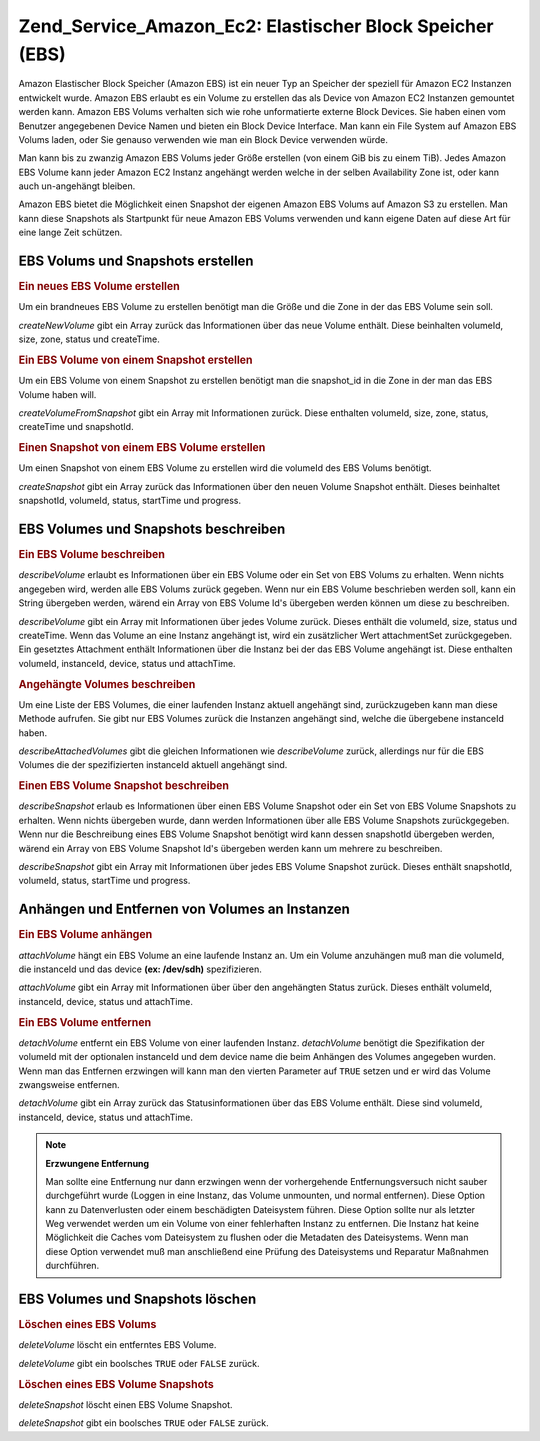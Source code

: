 .. _zend.service.amazon.ec2.ebs:

Zend_Service_Amazon_Ec2: Elastischer Block Speicher (EBS)
=========================================================

Amazon Elastischer Block Speicher (Amazon EBS) ist ein neuer Typ an Speicher der speziell für Amazon EC2 Instanzen
entwickelt wurde. Amazon EBS erlaubt es ein Volume zu erstellen das als Device von Amazon EC2 Instanzen gemountet
werden kann. Amazon EBS Volums verhalten sich wie rohe unformatierte externe Block Devices. Sie haben einen vom
Benutzer angegebenen Device Namen und bieten ein Block Device Interface. Man kann ein File System auf Amazon EBS
Volums laden, oder Sie genauso verwenden wie man ein Block Device verwenden würde.

Man kann bis zu zwanzig Amazon EBS Volums jeder Größe erstellen (von einem GiB bis zu einem TiB). Jedes Amazon
EBS Volume kann jeder Amazon EC2 Instanz angehängt werden welche in der selben Availability Zone ist, oder kann
auch un-angehängt bleiben.

Amazon EBS bietet die Möglichkeit einen Snapshot der eigenen Amazon EBS Volums auf Amazon S3 zu erstellen. Man
kann diese Snapshots als Startpunkt für neue Amazon EBS Volums verwenden und kann eigene Daten auf diese Art für
eine lange Zeit schützen.

.. _zend.service.amazon.ec2.ebs.creating:

EBS Volums und Snapshots erstellen
----------------------------------

.. _zend.service.amazon.ec2.ebs.creating.volume:

.. rubric:: Ein neues EBS Volume erstellen

Um ein brandneues EBS Volume zu erstellen benötigt man die Größe und die Zone in der das EBS Volume sein soll.

*createNewVolume* gibt ein Array zurück das Informationen über das neue Volume enthält. Diese beinhalten
volumeId, size, zone, status und createTime.

.. code-block:: php
   :linenos:

   $ec2_ebs = new Zend_Service_Amazon_Ec2_Ebs('aws_key','aws_secret_key');
   $return = $ec2_ebs->createNewVolume(40, 'us-east-1a');

.. _zend.service.amazon.ec2.ebs.creating.volumesnapshot:

.. rubric:: Ein EBS Volume von einem Snapshot erstellen

Um ein EBS Volume von einem Snapshot zu erstellen benötigt man die snapshot_id in die Zone in der man das EBS
Volume haben will.

*createVolumeFromSnapshot* gibt ein Array mit Informationen zurück. Diese enthalten volumeId, size, zone, status,
createTime und snapshotId.

.. code-block:: php
   :linenos:

   $ec2_ebs = new Zend_Service_Amazon_Ec2_Ebs('aws_key','aws_secret_key');
   $return = $ec2_ebs->createVolumeFromSnapshot('snap-78a54011', 'us-east-1a');

.. _zend.service.amazon.ec2.ebs.creating.snapshot:

.. rubric:: Einen Snapshot von einem EBS Volume erstellen

Um einen Snapshot von einem EBS Volume zu erstellen wird die volumeId des EBS Volums benötigt.

*createSnapshot* gibt ein Array zurück das Informationen über den neuen Volume Snapshot enthält. Dieses
beinhaltet snapshotId, volumeId, status, startTime und progress.

.. code-block:: php
   :linenos:

   $ec2_ebs = new Zend_Service_Amazon_Ec2_Ebs('aws_key','aws_secret_key');
   $return = $ec2_ebs->createSnapshot('volumeId');

.. _zend.service.amazon.ec2.ebs.describing:

EBS Volumes und Snapshots beschreiben
-------------------------------------

.. _zend.service.amazon.ec2.ebs.describing.volume:

.. rubric:: Ein EBS Volume beschreiben

*describeVolume* erlaubt es Informationen über ein EBS Volume oder ein Set von EBS Volums zu erhalten. Wenn nichts
angegeben wird, werden alle EBS Volums zurück gegeben. Wenn nur ein EBS Volume beschrieben werden soll, kann ein
String übergeben werden, wärend ein Array von EBS Volume Id's übergeben werden können um diese zu beschreiben.

*describeVolume* gibt ein Array mit Informationen über jedes Volume zurück. Dieses enthält die volumeId, size,
status und createTime. Wenn das Volume an eine Instanz angehängt ist, wird ein zusätzlicher Wert attachmentSet
zurückgegeben. Ein gesetztes Attachment enthält Informationen über die Instanz bei der das EBS Volume angehängt
ist. Diese enthalten volumeId, instanceId, device, status und attachTime.

.. code-block:: php
   :linenos:

   $ec2_ebs = new Zend_Service_Amazon_Ec2_Ebs('aws_key','aws_secret_key');
   $return = $ec2_ebs->describeVolume('volumeId');

.. _zend.service.amazon.ec2.ebs.describing.attachedvolumes:

.. rubric:: Angehängte Volumes beschreiben

Um eine Liste der EBS Volumes, die einer laufenden Instanz aktuell angehängt sind, zurückzugeben kann man diese
Methode aufrufen. Sie gibt nur EBS Volumes zurück die Instanzen angehängt sind, welche die übergebene instanceId
haben.

*describeAttachedVolumes* gibt die gleichen Informationen wie *describeVolume* zurück, allerdings nur für die EBS
Volumes die der spezifizierten instanceId aktuell angehängt sind.

.. code-block:: php
   :linenos:

   $ec2_ebs = new Zend_Service_Amazon_Ec2_Ebs('aws_key','aws_secret_key');
   $return = $ec2_ebs->describeAttachedVolumes('instanceId');

.. _zend.service.amazon.ec2.ebs.describing.snapshot:

.. rubric:: Einen EBS Volume Snapshot beschreiben

*describeSnapshot* erlaub es Informationen über einen EBS Volume Snapshot oder ein Set von EBS Volume Snapshots zu
erhalten. Wenn nichts übergeben wurde, dann werden Informationen über alle EBS Volume Snapshots zurückgegeben.
Wenn nur die Beschreibung eines EBS Volume Snapshot benötigt wird kann dessen snapshotId übergeben werden,
wärend ein Array von EBS Volume Snapshot Id's übergeben werden kann um mehrere zu beschreiben.

*describeSnapshot* gibt ein Array mit Informationen über jedes EBS Volume Snapshot zurück. Dieses enthält
snapshotId, volumeId, status, startTime und progress.

.. code-block:: php
   :linenos:

   $ec2_ebs = new Zend_Service_Amazon_Ec2_Ebs('aws_key','aws_secret_key');
   $return = $ec2_ebs->describeSnapshot('volumeId');

.. _zend.service.amazon.ec2.ebs.attachdetach:

Anhängen und Entfernen von Volumes an Instanzen
-----------------------------------------------

.. _zend.service.amazon.ec2.ebs.attachdetach.attach:

.. rubric:: Ein EBS Volume anhängen

*attachVolume* hängt ein EBS Volume an eine laufende Instanz an. Um ein Volume anzuhängen muß man die volumeId,
die instanceId und das device **(ex: /dev/sdh)** spezifizieren.

*attachVolume* gibt ein Array mit Informationen über über den angehängten Status zurück. Dieses enthält
volumeId, instanceId, device, status und attachTime.

.. code-block:: php
   :linenos:

   $ec2_ebs = new Zend_Service_Amazon_Ec2_Ebs('aws_key','aws_secret_key');
   $return = $ec2_ebs->attachVolume('volumeId', 'instanceid', '/dev/sdh');

.. _zend.service.amazon.ec2.ebs.attachdetach.detach:

.. rubric:: Ein EBS Volume entfernen

*detachVolume* entfernt ein EBS Volume von einer laufenden Instanz. *detachVolume* benötigt die Spezifikation der
volumeId mit der optionalen instanceId und dem device name die beim Anhängen des Volumes angegeben wurden. Wenn
man das Entfernen erzwingen will kann man den vierten Parameter auf ``TRUE`` setzen und er wird das Volume
zwangsweise entfernen.

*detachVolume* gibt ein Array zurück das Statusinformationen über das EBS Volume enthält. Diese sind volumeId,
instanceId, device, status und attachTime.

.. code-block:: php
   :linenos:

   $ec2_ebs = new Zend_Service_Amazon_Ec2_Ebs('aws_key','aws_secret_key');
   $return = $ec2_ebs->detachVolume('volumeId');

.. note::

   **Erzwungene Entfernung**

   Man sollte eine Entfernung nur dann erzwingen wenn der vorhergehende Entfernungsversuch nicht sauber
   durchgeführt wurde (Loggen in eine Instanz, das Volume unmounten, und normal entfernen). Diese Option kann zu
   Datenverlusten oder einem beschädigten Dateisystem führen. Diese Option sollte nur als letzter Weg verwendet
   werden um ein Volume von einer fehlerhaften Instanz zu entfernen. Die Instanz hat keine Möglichkeit die Caches
   vom Dateisystem zu flushen oder die Metadaten des Dateisystems. Wenn man diese Option verwendet muß man
   anschließend eine Prüfung des Dateisystems und Reparatur Maßnahmen durchführen.

.. _zend.service.amazon.ec2.ebs.deleting:

EBS Volumes und Snapshots löschen
---------------------------------

.. _zend.service.amazon.ec2.ebs.deleting.volume:

.. rubric:: Löschen eines EBS Volums

*deleteVolume* löscht ein entferntes EBS Volume.

*deleteVolume* gibt ein boolsches ``TRUE`` oder ``FALSE`` zurück.

.. code-block:: php
   :linenos:

   $ec2_ebs = new Zend_Service_Amazon_Ec2_Ebs('aws_key','aws_secret_key');
   $return = $ec2_ebs->deleteVolume('volumeId');

.. _zend.service.amazon.ec2.ebs.deleting.snapshot:

.. rubric:: Löschen eines EBS Volume Snapshots

*deleteSnapshot* löscht einen EBS Volume Snapshot.

*deleteSnapshot* gibt ein boolsches ``TRUE`` oder ``FALSE`` zurück.

.. code-block:: php
   :linenos:

   $ec2_ebs = new Zend_Service_Amazon_Ec2_Ebs('aws_key','aws_secret_key');
   $return = $ec2_ebs->deleteSnapshot('snapshotId');


